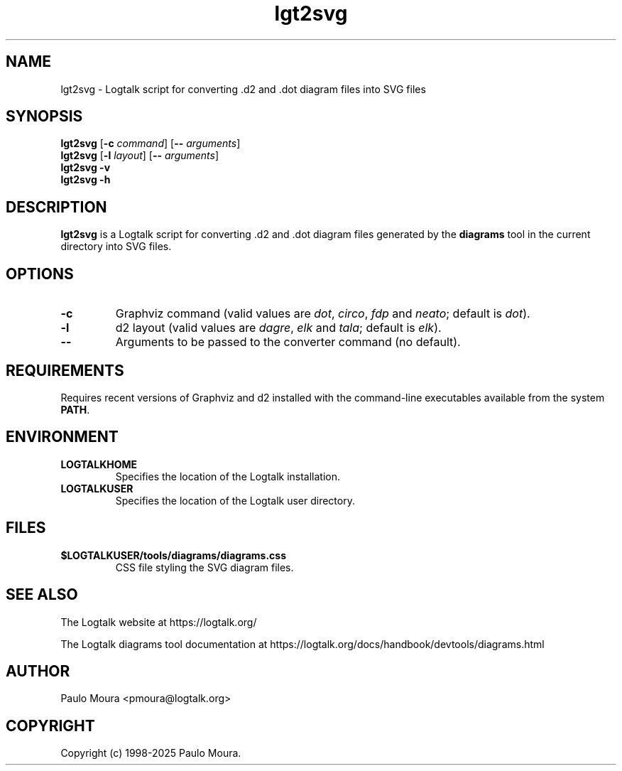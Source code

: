 .TH lgt2svg 1 "May 2, 2025" "Logtalk 3.92.0" "Logtalk Documentation"

.SH NAME
lgt2svg \- Logtalk script for converting .d2 and .dot diagram files into SVG files

.SH SYNOPSIS
.B lgt2svg
[\fB-c \fIcommand\fR]
[\fB-- \fIarguments\fR]
.br
.B lgt2svg
[\fB-l \fIlayout\fR]
[\fB-- \fIarguments\fR]
.br
.B lgt2svg
.B \-v
.br
.B lgt2svg
.B \-h

.SH DESCRIPTION
\fBlgt2svg\fR is a Logtalk script for converting .d2 and .dot diagram files generated by the \fBdiagrams\fR tool in the current directory into SVG files.

.SH OPTIONS
.TP
.B \-c
Graphviz command (valid values are \fIdot\fR, \fIcirco\fR, \fIfdp\fR and \fIneato\fR; default is \fIdot\fR).
.TP
.B \-l
d2 layout (valid values are \fIdagre\fR, \fIelk\fR and \fItala\fR; default is \fIelk\fR).
.TP
.BI \--
Arguments to be passed to the converter command (no default).

.SH REQUIREMENTS
Requires recent versions of Graphviz and d2 installed with the command-line executables available from the system \fBPATH\fR.

.SH ENVIRONMENT
.TP
.B LOGTALKHOME
Specifies the location of the Logtalk installation.
.TP
.B LOGTALKUSER
Specifies the location of the Logtalk user directory.

.SH FILES
.TP
.BI $LOGTALKUSER/tools/diagrams/diagrams.css
CSS file styling the SVG diagram files.

.SH "SEE ALSO"
The Logtalk website at https://logtalk.org/
.PP
The Logtalk diagrams tool documentation at https://logtalk.org/docs/handbook/devtools/diagrams.html

.SH AUTHOR
Paulo Moura <pmoura@logtalk.org>

.SH COPYRIGHT
Copyright (c) 1998-2025 Paulo Moura.
